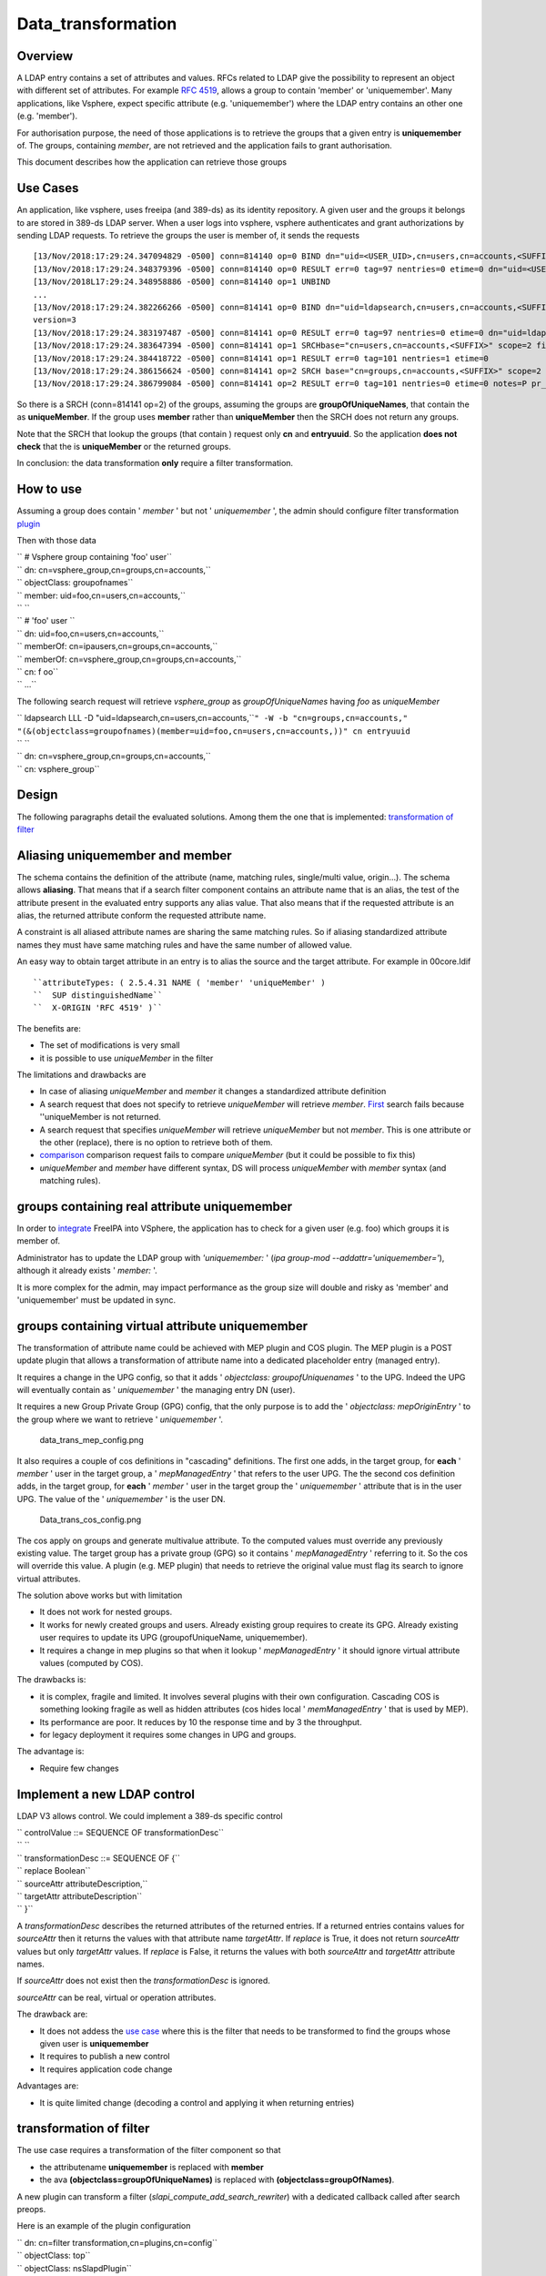 Data_transformation
===================

Overview
--------

A LDAP entry contains a set of attributes and values. RFCs related to
LDAP give the possibility to represent an object with different set of
attributes. For example `RFC
4519 <https://www.ietf.org/rfc/rfc4519.txt>`__, allows a group to
contain 'member' or 'uniquemember'. Many applications, like Vsphere,
expect specific attribute (e.g. 'uniquemember') where the LDAP entry
contains an other one (e.g. 'member').

For authorisation purpose, the need of those applications is to retrieve
the groups that a given entry is **uniquemember** of. The groups,
containing *member*, are not retrieved and the application fails to
grant authorisation.

This document describes how the application can retrieve those groups



Use Cases
---------

An application, like vsphere, uses freeipa (and 389-ds) as its identity
repository. A given user and the groups it belongs to are stored in
389-ds LDAP server. When a user logs into vsphere, vsphere authenticates
and grant authorizations by sending LDAP requests. To retrieve the
groups the user is member of, it sends the requests

::

   [13/Nov/2018:17:29:24.347094829 -0500] conn=814140 op=0 BIND dn="uid=<USER_UID>,cn=users,cn=accounts,<SUFFIX>" method=128 version=3
   [13/Nov/2018:17:29:24.348379396 -0500] conn=814140 op=0 RESULT err=0 tag=97 nentries=0 etime=0 dn="uid=<USER_UID>,cn=users,cn=accounts,<SUFFIX>"
   [13/Nov/2018L17:29:24.348958886 -0500] conn=814140 op=1 UNBIND                                                                                    
   ...
   [13/Nov/2018:17:29:24.382266266 -0500] conn=814141 op=0 BIND dn="uid=ldapsearch,cn=users,cn=accounts,<SUFFIX>" method=128
   version=3
   [13/Nov/2018:17:29:24.383197487 -0500] conn=814141 op=0 RESULT err=0 tag=97 nentries=0 etime=0 dn="uid=ldapsearch,cn=users,cn=accounts,<SUFFIX>"
   [13/Nov/2018:17:29:24.383647394 -0500] conn=814141 op=1 SRCHbase="cn=users,cn=accounts,<SUFFIX>" scope=2 filter="(&(objectClass=inetOrgPerson)(uid=<USER_UID>))" attrs="sn givenName uid entryuuid"
   [13/Nov/2018:17:29:24.384418722 -0500] conn=814141 op=1 RESULT err=0 tag=101 nentries=1 etime=0
   [13/Nov/2018:17:29:24.386156624 -0500] conn=814141 op=2 SRCH base="cn=groups,cn=accounts,<SUFFIX>" scope=2 filter="(&(objectClass=groupOfUniqueNames) (uniqueMember=uid=<USER_UID>,cn=users,cn=accounts,<SUFFIX>))" attrs="cn entryuuid"
   [13/Nov/2018:17:29:24.386799084 -0500] conn=814141 op=2 RESULT err=0 tag=101 nentries=0 etime=0 notes=P pr_idx=0 pr_cookie=-1

So there is a SRCH (conn=814141 op=2) of the groups, assuming the groups
are **groupOfUniqueNames**, that contain the as **uniqueMember**. If the
group uses **member** rather than **uniqueMember** then the SRCH does
not return any groups.

Note that the SRCH that lookup the groups (that contain ) request only
**cn** and **entryuuid**. So the application **does not check** that the
is **uniqueMember** or the returned groups.

In conclusion: the data transformation **only** require a filter
transformation.



How to use
----------

Assuming a group does contain ' *member* ' but not ' *uniquemember* ',
the admin should configure filter transformation
`plugin <#plugin_configuration>`__

Then with those data

| ``   # Vsphere group containing 'foo' user``
| ``   dn: cn=vsphere_group,cn=groups,cn=accounts,``
| ``   objectClass: groupofnames``
| ``   member: uid=foo,cn=users,cn=accounts,``
| ``   ``
| ``   # 'foo' user                                                                                                                    ``
| ``   dn: uid=foo,cn=users,cn=accounts,``
| ``   memberOf: cn=ipausers,cn=groups,cn=accounts,``
| ``   memberOf: cn=vsphere_group,cn=groups,cn=accounts,``
| ``   cn: f oo``
| ``   ...``

The following search request will retrieve *vsphere_group* as
*groupOfUniqueNames* having *foo* as *uniqueMember*

| ``   ldapsearch LLL -D "uid=ldapsearch,cn=users,cn=accounts,``\ ``" -W -b "cn=groups,cn=accounts,``\ ``" "(&(objectclass=groupofnames)(member=uid=foo,cn=users,cn=accounts,``\ ``))" cn entryuuid``
| ``   ``
| ``   dn: cn=vsphere_group,cn=groups,cn=accounts,``
| ``   cn: vsphere_group``

Design
------

The following paragraphs detail the evaluated solutions. Among them the
one that is implemented: `transformation of
filter <#transformation_of_filter>`__



Aliasing uniquemember and member
----------------------------------------------------------------------------------------------

The schema contains the definition of the attribute (name, matching
rules, single/multi value, origin...). The schema allows **aliasing**.
That means that if a search filter component contains an attribute name
that is an alias, the test of the attribute present in the evaluated
entry supports any alias value. That also means that if the requested
attribute is an alias, the returned attribute conform the requested
attribute name.

A constraint is all aliased attribute names are sharing the same
matching rules. So if aliasing standardized attribute names they must
have same matching rules and have the same number of allowed value.

An easy way to obtain target attribute in an entry is to alias the
source and the target attribute. For example in 00core.ldif
::

   ``attributeTypes: ( 2.5.4.31 NAME ( 'member' 'uniqueMember' )                                                                                       ``
   ``  SUP distinguishedName``
   ``  X-ORIGIN 'RFC 4519' )``

The benefits are:

-  The set of modifications is very small
-  it is possible to use *uniqueMember* in the filter

The limitations and drawbacks are

-  In case of aliasing *uniqueMember* and *member* it changes a
   standardized attribute definition
-  A search request that does not specify to retrieve *uniqueMember*
   will retrieve *member*. `First <#Search_requesting_all_attributes>`__
   search fails because ''uniqueMember is not returned.
-  A search request that specifies *uniqueMember* will retrieve
   *uniqueMember* but not *member*. This is one attribute or the other
   (replace), there is no option to retrieve both of them.
-  `comparison <#LDAP_compare_the_target_attribute>`__ comparison
   request fails to compare *uniqueMember* (but it could be possible to
   fix this)
-  *uniqueMember* and *member* have different syntax, DS will process
   *uniqueMember* with *member* syntax (and matching rules).



groups containing real attribute uniquemember
----------------------------------------------------------------------------------------------

In order to
`integrate <https://www.howtovmlinux.com/articles/vmware/vcenter/integrate-freeipa-idm-with-vcsa-vcenter-server-for-user-authentications.html>`__
FreeIPA into VSphere, the application has to check for a given user
(e.g. foo) which groups it is member of.

Administrator has to update the LDAP group with *'uniquemember:* ' (*ipa
group-mod --addattr='uniquemember='*), although it already exists '
*member:* '.

It is more complex for the admin, may impact performance as the group
size will double and risky as 'member' and 'uniquemember' must be
updated in sync.



groups containing virtual attribute uniquemember
----------------------------------------------------------------------------------------------

The transformation of attribute name could be achieved with MEP plugin
and COS plugin. The MEP plugin is a POST update plugin that allows a
transformation of attribute name into a dedicated placeholder entry
(managed entry).

It requires a change in the UPG config, so that it adds ' *objectclass:
groupofUniquenames* ' to the UPG. Indeed the UPG will eventually contain
as ' *uniquemember* ' the managing entry DN (user).

It requires a new Group Private Group (GPG) config, that the only
purpose is to add the ' *objectclass: mepOriginEntry* ' to the group
where we want to retrieve ' *uniquemember* '.

.. figure:: data_trans_mep_config.png
   :alt: data_trans_mep_config.png

   data_trans_mep_config.png

It also requires a couple of cos definitions in "cascading" definitions.
The first one adds, in the target group, for **each** ' *member* ' user
in the target group, a ' *mepManagedEntry* ' that refers to the user
UPG. The the second cos definition adds, in the target group, for
**each** ' *member* ' user in the target group the ' *uniquemember* '
attribute that is in the user UPG. The value of the ' *uniquemember* '
is the user DN.

.. figure:: Data_trans_cos_config.png
   :alt: Data_trans_cos_config.png

   Data_trans_cos_config.png

The cos apply on groups and generate multivalue attribute. To the
computed values must override any previously existing value. The target
group has a private group (GPG) so it contains ' *mepManagedEntry* '
referring to it. So the cos will override this value. A plugin (e.g. MEP
plugin) that needs to retrieve the original value must flag its search
to ignore virtual attributes.

The solution above works but with limitation

-  It does not work for nested groups.
-  It works for newly created groups and users. Already existing group
   requires to create its GPG. Already existing user requires to update
   its UPG (groupofUniqueName, uniquemember).
-  It requires a change in mep plugins so that when it lookup '
   *mepManagedEntry* ' it should ignore virtual attribute values
   (computed by COS).

The drawbacks is:

-  it is complex, fragile and limited. It involves several plugins with
   their own configuration. Cascading COS is something looking fragile
   as well as hidden attributes (cos hides local ' *memManagedEntry* '
   that is used by MEP).
-  Its performance are poor. It reduces by 10 the response time and by 3
   the throughput.
-  for legacy deployment it requires some changes in UPG and groups.

The advantage is:

-  Require few changes



Implement a new LDAP control
----------------------------------------------------------------------------------------------

LDAP V3 allows control. We could implement a 389-ds specific control

| ``   controlValue ::= SEQUENCE OF transformationDesc``
| ``   ``
| ``   transformationDesc ::= SEQUENCE OF {``
| ``   replace          Boolean``
| ``   sourceAttr       attributeDescription,``
| ``   targetAttr       attributeDescription``
| ``   }``

A *transformationDesc* describes the returned attributes of the returned
entries. If a returned entries contains values for *sourceAttr* then it
returns the values with that attribute name *targetAttr*. If *replace*
is True, it does not return *sourceAttr* values but only *targetAttr*
values. If *replace* is False, it returns the values with both
*sourceAttr* and *targetAttr* attribute names.

If *sourceAttr* does not exist then the *transformationDesc* is ignored.

*sourceAttr* can be real, virtual or operation attributes.

The drawback are:

-  It does not addess the `use case <#Use_Cases>`__ where this is the
   filter that needs to be transformed to find the groups whose given
   user is **uniquemember**
-  It requires to publish a new control
-  It requires application code change

Advantages are:

-  It is quite limited change (decoding a control and applying it when
   returning entries)



transformation of filter
----------------------------------------------------------------------------------------------

The use case requires a transformation of the filter component so that

-  the attributename **uniquemember** is replaced with **member**
-  the ava **(objectclass=groupOfUniqueNames)** is replaced with
   **(objectclass=groupOfNames)**.

A new plugin can transform a filter
(*slapi_compute_add_search_rewriter*) with a dedicated callback called
after search preops.

Here is an example of the plugin configuration

| ``   dn: cn=filter transformation,cn=plugins,cn=config``
| ``   objectClass: top``
| ``   objectClass: nsSlapdPlugin``
| ``   objectClass: extensibleObject``
| ``   cn: filter transformation``
| ``   nsslapd-pluginPath: libfiltertransformation-plugin                                                                                                               ``
| ``   nsslapd-pluginInitfunc: fitler_transformation_init``
| ``   nsslapd-pluginType: object``
| ``   nsslapd-pluginEnabled: on``
| ``   nsslapd-plugin-depends-on-type: database``
| ``   nsslapd-plugin-depends-on-named: State Change Plugin``
| ``   nsslapd-pluginId: filterTransformation``
| ``   nsslapd-pluginConfigArea: cn=filterTransformation,cn=etc,SUFFIX``
| ``   nsslapd-pluginDescription: virtual directory information tree views plugin``
| ``   ``
| ``   dn: cn=filterTransformation,cn=etc,``
| ``   objectClass: top``
| ``   objectClass: nsContainer``
| ``   cn: filterTransformation``
| ``   dn: cn=vsphere_uniquemember,cn=filterTransformation,cn=etc,``
| ``   objectClass: top``
| ``   objectClass: filterTransformationDefinition``
| ``   filterTransformationAvaFrom: (uniquemember=*)``
| ``   filterTransformationAvaTo: (member=*)``
| ``   filterTransformationCondScope: subtree``
| ``   filterTransformationCondBase: cn=groups,cn=accounts,``
| ``   filterTransformationCondAttr: cn``
| ``   filterTransformationCondAttr: entryuuid``
| ``   filterTransformationCondBindDn: uid=ldapsearch,cn=users,cn=accounts,``
| ``   cn: vsphere_uniquemember``
| ``   dn: cn=vsphere_objectclass,cn=filterTransformation,cn=etc,``
| ``   objectClass: top``
| ``   objectClass: filterTransformationDefinition``
| ``   filterTransformationAvaFrom: (objectclass=groupOfUniqueNames)``
| ``   filterTransformationAvaTo: (objectclass=groupOfNames)``
| ``   filterTransformationCondScope: subtree``
| ``   filterTransformationCondBase: cn=groups,cn=accounts,``
| ``   filterTransformationCondAttr: cn``
| ``   filterTransformationCondAttr: entryuuid``
| ``   filterTransformationCondBindDn: uid=ldapsearch,cn=users,cn=accounts,``
| ``   cn: vsphere_objectclass``

Definition attributes *filterTransformationCond* are used to restrict
the transformation to specific searches. Indeed some applications,
others than vsphere, may not want those transformation. We can restrict
the transformation to searches with scope
*filterTransformationCondScope*, base search
*filterTransformationCondBase*, requested attributes
*filterTransformationCondAttr* and bound as
*filterTransformationCondBindDn*.

The drawback are:

-  requires to create/deliver/configure a new plugin, but it is not a
   large one
-  It transforms the filter and will return entries that may **not**
   match the original filter. So it is convenient for application that
   does not rely on attributes/values present in the original filter.

The advantages are:

-  it is robust and address the use cases